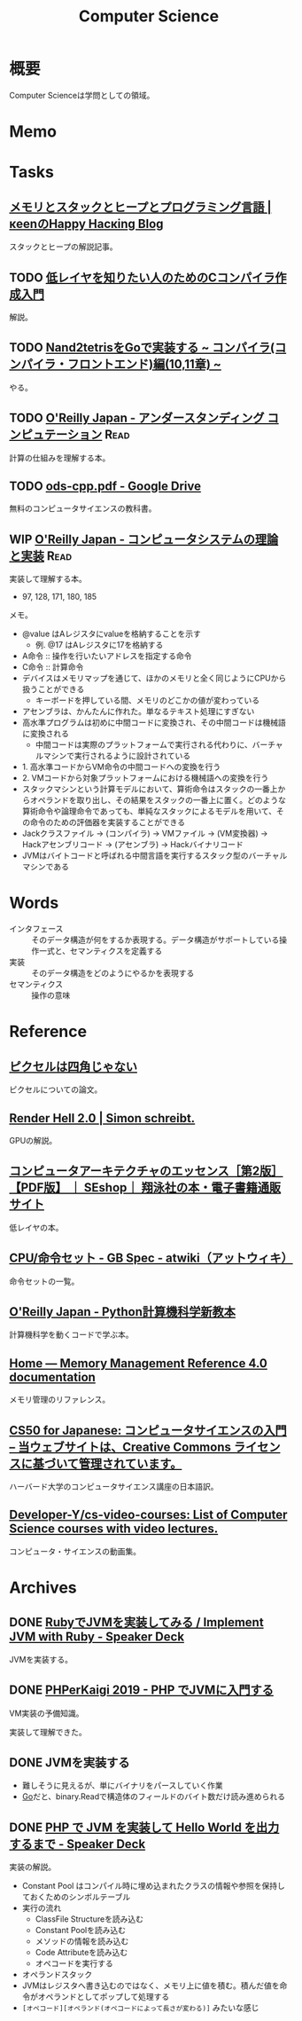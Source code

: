 :PROPERTIES:
:ID:       e3b48a23-21bc-4cdf-8395-052fab9fecb5
:header-args+: :wrap :results raw
:END:
#+title: Computer Science
* 概要
Computer Scienceは学問としての領域。
* Memo
* Tasks
** [[https://keens.github.io/blog/2017/04/30/memoritosutakkutohi_puto/][メモリとスタックとヒープとプログラミング言語 | κeenのHappy Hacκing Blog]]
スタックとヒープの解説記事。
** TODO [[https://www.sigbus.info/compilerbook][低レイヤを知りたい人のためのCコンパイラ作成入門]]
解説。
** TODO [[https://zenn.dev/yukiyada/articles/23c9fde740744d][Nand2tetrisをGoで実装する ~ コンパイラ(コンパイラ・フロントエンド)編(10,11章) ~]]
やる。
** TODO [[https://www.oreilly.co.jp/books/9784873116976/][O'Reilly Japan - アンダースタンディング コンピュテーション]]     :Read:
:LOGBOOK:
CLOCK: [2022-09-25 Sun 08:41]--[2022-09-25 Sun 09:06] =>  0:25
:END:
計算の仕組みを理解する本。
** TODO [[https://drive.google.com/file/d/1Hdh-K3gyttzf-74j3B9EfOl_dScswHEF/view][ods-cpp.pdf - Google Drive]]
:LOGBOOK:
CLOCK: [2022-12-10 Sat 16:15]--[2022-12-10 Sat 16:40] =>  0:25
CLOCK: [2022-12-10 Sat 09:56]--[2022-12-10 Sat 10:21] =>  0:25
:END:
無料のコンピュータサイエンスの教科書。
** WIP [[https://www.oreilly.co.jp/books/9784873117126/][O'Reilly Japan - コンピュータシステムの理論と実装]]               :Read:
:PROPERTIES:
:Effort:   50:00
:END:
:LOGBOOK:
CLOCK: [2023-05-04 Thu 23:16]--[2023-05-04 Thu 23:41] =>  0:25
CLOCK: [2023-05-04 Thu 22:51]--[2023-05-04 Thu 23:16] =>  0:25
CLOCK: [2023-05-04 Thu 21:26]--[2023-05-04 Thu 21:51] =>  0:25
CLOCK: [2023-05-04 Thu 21:00]--[2023-05-04 Thu 21:25] =>  0:25
CLOCK: [2023-05-04 Thu 20:17]--[2023-05-04 Thu 20:42] =>  0:25
CLOCK: [2023-05-01 Mon 23:17]--[2023-05-01 Mon 23:42] =>  0:25
CLOCK: [2023-05-01 Mon 21:52]--[2023-05-01 Mon 22:17] =>  0:25
CLOCK: [2023-05-01 Mon 20:52]--[2023-05-01 Mon 21:17] =>  0:25
CLOCK: [2023-05-01 Mon 20:26]--[2023-05-01 Mon 20:51] =>  0:25
CLOCK: [2023-04-22 Sat 20:26]--[2023-04-22 Sat 20:51] =>  0:25
CLOCK: [2023-04-22 Sat 19:57]--[2023-04-22 Sat 20:22] =>  0:25
CLOCK: [2023-04-22 Sat 19:29]--[2023-04-22 Sat 19:54] =>  0:25
CLOCK: [2023-04-10 Mon 23:31]--[2023-04-10 Mon 23:56] =>  0:25
CLOCK: [2023-04-10 Mon 22:57]--[2023-04-10 Mon 23:22] =>  0:25
CLOCK: [2023-04-10 Mon 22:26]--[2023-04-10 Mon 22:51] =>  0:25
CLOCK: [2023-04-10 Mon 21:37]--[2023-04-10 Mon 22:02] =>  0:25
CLOCK: [2023-04-09 Sun 23:33]--[2023-04-09 Sun 23:58] =>  0:25
CLOCK: [2023-04-09 Sun 23:08]--[2023-04-09 Sun 23:33] =>  0:25
CLOCK: [2023-04-09 Sun 22:35]--[2023-04-09 Sun 23:00] =>  0:25
CLOCK: [2023-04-09 Sun 22:09]--[2023-04-09 Sun 22:34] =>  0:25
CLOCK: [2023-04-09 Sun 19:48]--[2023-04-09 Sun 20:13] =>  0:25
CLOCK: [2023-04-09 Sun 19:23]--[2023-04-09 Sun 19:48] =>  0:25
CLOCK: [2023-04-09 Sun 16:57]--[2023-04-09 Sun 17:22] =>  0:25
CLOCK: [2023-04-09 Sun 16:29]--[2023-04-09 Sun 16:54] =>  0:25
CLOCK: [2023-04-09 Sun 16:04]--[2023-04-09 Sun 16:29] =>  0:25
CLOCK: [2023-04-09 Sun 15:37]--[2023-04-09 Sun 16:02] =>  0:25
CLOCK: [2023-04-09 Sun 15:08]--[2023-04-09 Sun 15:33] =>  0:25
CLOCK: [2023-04-09 Sun 11:48]--[2023-04-09 Sun 12:13] =>  0:25
CLOCK: [2023-04-09 Sun 11:09]--[2023-04-09 Sun 11:34] =>  0:25
CLOCK: [2023-04-09 Sun 10:44]--[2023-04-09 Sun 11:09] =>  0:25
CLOCK: [2023-04-09 Sun 00:57]--[2023-04-09 Sun 01:22] =>  0:25
CLOCK: [2023-04-09 Sun 00:32]--[2023-04-09 Sun 00:57] =>  0:25
CLOCK: [2023-04-08 Sat 23:33]--[2023-04-08 Sat 23:58] =>  0:25
CLOCK: [2023-04-08 Sat 18:22]--[2023-04-08 Sat 18:47] =>  0:25
CLOCK: [2023-04-08 Sat 17:57]--[2023-04-08 Sat 18:22] =>  0:25
CLOCK: [2023-04-08 Sat 17:20]--[2023-04-08 Sat 17:45] =>  0:25
CLOCK: [2023-04-08 Sat 16:54]--[2023-04-08 Sat 17:19] =>  0:25
CLOCK: [2023-04-08 Sat 16:29]--[2023-04-08 Sat 16:54] =>  0:25
CLOCK: [2023-04-08 Sat 15:45]--[2023-04-08 Sat 16:10] =>  0:25
CLOCK: [2023-04-06 Thu 23:32]--[2023-04-06 Thu 23:57] =>  0:25
CLOCK: [2023-04-06 Thu 23:03]--[2023-04-06 Thu 23:28] =>  0:25
CLOCK: [2023-04-06 Thu 22:27]--[2023-04-06 Thu 22:52] =>  0:25
CLOCK: [2023-04-06 Thu 22:02]--[2023-04-06 Thu 22:27] =>  0:25
CLOCK: [2023-04-06 Thu 21:10]--[2023-04-06 Thu 21:35] =>  0:25
CLOCK: [2023-04-06 Thu 00:37]--[2023-04-06 Thu 01:02] =>  0:25
CLOCK: [2023-04-04 Tue 20:45]--[2023-04-04 Tue 21:10] =>  0:25
CLOCK: [2023-04-04 Tue 20:01]--[2023-04-04 Tue 20:26] =>  0:25
CLOCK: [2023-04-04 Tue 19:35]--[2023-04-04 Tue 20:00] =>  0:25
CLOCK: [2023-04-04 Tue 00:35]--[2023-04-04 Tue 01:00] =>  0:25
CLOCK: [2023-04-03 Mon 00:45]--[2023-04-03 Mon 01:10] =>  0:25
CLOCK: [2023-04-02 Sun 22:34]--[2023-04-02 Sun 22:59] =>  0:25
CLOCK: [2023-04-02 Sun 22:08]--[2023-04-02 Sun 22:33] =>  0:25
CLOCK: [2023-04-02 Sun 19:56]--[2023-04-02 Sun 20:01] =>  0:05
CLOCK: [2023-03-28 Tue 22:00]--[2023-03-28 Tue 22:25] =>  0:25
CLOCK: [2023-03-28 Tue 21:26]--[2023-03-28 Tue 21:51] =>  0:25
CLOCK: [2023-03-18 Sat 15:54]--[2023-03-18 Sat 16:19] =>  0:25
CLOCK: [2023-03-18 Sat 15:27]--[2023-03-18 Sat 15:52] =>  0:25
:END:
実装して理解する本。

- 97, 128, 171, 180, 185

メモ。

- @value はAレジスタにvalueを格納することを示す
  - 例. @17 はAレジスタに17を格納する
- A命令 :: 操作を行いたいアドレスを指定する命令
- C命令 :: 計算命令
- デバイスはメモリマップを通じて、ほかのメモリと全く同じようにCPUから扱うことができる
  - キーボードを押している間、メモリのどこかの値が変わっている
- アセンブラは、かんたんに作れた。単なるテキスト処理にすぎない
- 高水準プログラムは初めに中間コードに変換され、その中間コードは機械語に変換される
  - 中間コードは実際のプラットフォームで実行される代わりに、バーチャルマシンで実行されるように設計されている
- 1. 高水準コードからVM命令の中間コードへの変換を行う
- 2. VMコードから対象プラットフォームにおける機械語への変換を行う
- スタックマシンという計算モデルにおいて、算術命令はスタックの一番上からオペランドを取り出し、その結果をスタックの一番上に置く。どのような算術命令や論理命令であっても、単純なスタックによるモデルを用いて、その命令のための評価器を実装することができる
- Jackクラスファイル → (コンパイラ) → VMファイル → (VM変換器) → Hackアセンブリコード → (アセンブラ) → Hackバイナリコード
- JVMはバイトコードと呼ばれる中間言語を実行するスタック型のバーチャルマシンである

* Words
- インタフェース :: そのデータ構造が何をするか表現する。データ構造がサポートしている操作一式と、セマンティクスを定義する
- 実装 :: そのデータ構造をどのようにやるかを表現する
- セマンティクス :: 操作の意味
* Reference
** [[http://alvyray.com/Memos/CG/Microsoft/6_pixel.pdf][ピクセルは四角じゃない]]
ピクセルについての論文。
** [[https://simonschreibt.de/gat/renderhell/][Render Hell 2.0 | Simon schreibt.]]
GPUの解説。
** [[https://www.seshop.com/product/detail/24207][コンピュータアーキテクチャのエッセンス［第2版］【PDF版】 ｜ SEshop｜ 翔泳社の本・電子書籍通販サイト]]
低レイヤの本。
** [[https://w.atwiki.jp/gbspec/pages/35.html][CPU/命令セット - GB Spec - atwiki（アットウィキ）]]
命令セットの一覧。
** [[https://www.oreilly.co.jp/books/9784873118819/][O'Reilly Japan - Python計算機科学新教本]]
計算機科学を動くコードで学ぶ本。
** [[https://www.memorymanagement.org/][Home — Memory Management Reference 4.0 documentation]]
メモリ管理のリファレンス。
** [[https://cs50.jp/][CS50 for Japanese: コンピュータサイエンスの入門 – 当ウェブサイトは、Creative Commons ライセンスに基づいて管理されています。]]
ハーバード大学のコンピュータサイエンス講座の日本語訳。
** [[https://github.com/Developer-Y/cs-video-courses][Developer-Y/cs-video-courses: List of Computer Science courses with video lectures.]]
コンピュータ・サイエンスの動画集。
* Archives
** DONE [[https://speakerdeck.com/daikimiura/implement-jvm-with-ruby][RubyでJVMを実装してみる / Implement JVM with Ruby - Speaker Deck]]
CLOSED: [2023-04-16 Sun 22:01]
:LOGBOOK:
CLOCK: [2023-04-11 Tue 22:31]--[2023-04-11 Tue 22:56] =>  0:25
CLOCK: [2023-04-11 Tue 22:06]--[2023-04-11 Tue 22:31] =>  0:25
CLOCK: [2023-04-11 Tue 21:40]--[2023-04-11 Tue 22:05] =>  0:25
:END:
JVMを実装する。

** DONE [[https://speakerdeck.com/memory1994/phperkaigi-2019][PHPerKaigi 2019 - PHP でJVMに入門する]]
CLOSED: [2023-04-16 Sun 22:01]
:LOGBOOK:
CLOCK: [2023-04-11 Tue 00:48]--[2023-04-11 Tue 01:13] =>  0:25
CLOCK: [2023-04-11 Tue 00:12]--[2023-04-11 Tue 00:37] =>  0:25
:END:
VM実装の予備知識。

実装して理解できた。
** DONE JVMを実装する
CLOSED: [2023-04-23 Sun 12:06]
:LOGBOOK:
CLOCK: [2023-04-23 Sun 11:39]--[2023-04-23 Sun 12:05] =>  0:26
CLOCK: [2023-04-23 Sun 11:14]--[2023-04-23 Sun 11:39] =>  0:25
CLOCK: [2023-04-22 Sat 22:11]--[2023-04-22 Sat 22:36] =>  0:25
CLOCK: [2023-04-22 Sat 21:20]--[2023-04-22 Sat 21:45] =>  0:25
CLOCK: [2023-04-22 Sat 10:38]--[2023-04-22 Sat 11:03] =>  0:25
CLOCK: [2023-04-20 Thu 23:08]--[2023-04-20 Thu 23:33] =>  0:25
CLOCK: [2023-04-20 Thu 22:42]--[2023-04-20 Thu 23:07] =>  0:25
CLOCK: [2023-04-20 Thu 22:09]--[2023-04-20 Thu 22:34] =>  0:25
CLOCK: [2023-04-20 Thu 21:39]--[2023-04-20 Thu 22:04] =>  0:25
CLOCK: [2023-04-19 Wed 23:05]--[2023-04-19 Wed 23:30] =>  0:25
CLOCK: [2023-04-19 Wed 22:31]--[2023-04-19 Wed 22:56] =>  0:25
CLOCK: [2023-04-19 Wed 21:57]--[2023-04-19 Wed 22:22] =>  0:25
CLOCK: [2023-04-18 Tue 23:39]--[2023-04-19 Wed 00:04] =>  0:25
CLOCK: [2023-04-17 Mon 23:54]--[2023-04-18 Tue 00:19] =>  0:25
CLOCK: [2023-04-17 Mon 23:23]--[2023-04-17 Mon 23:48] =>  0:25
CLOCK: [2023-04-17 Mon 22:58]--[2023-04-17 Mon 23:23] =>  0:25
CLOCK: [2023-04-17 Mon 00:07]--[2023-04-17 Mon 00:32] =>  0:25
CLOCK: [2023-04-16 Sun 23:07]--[2023-04-16 Sun 23:32] =>  0:25
CLOCK: [2023-04-16 Sun 22:34]--[2023-04-16 Sun 22:39] =>  0:05
CLOCK: [2023-04-16 Sun 21:36]--[2023-04-16 Sun 22:01] =>  0:25
CLOCK: [2023-04-16 Sun 20:38]--[2023-04-16 Sun 21:03] =>  0:25
CLOCK: [2023-04-16 Sun 20:13]--[2023-04-16 Sun 20:38] =>  0:25
CLOCK: [2023-04-16 Sun 19:30]--[2023-04-16 Sun 19:55] =>  0:25
CLOCK: [2023-04-16 Sun 19:05]--[2023-04-16 Sun 19:30] =>  0:25
CLOCK: [2023-04-16 Sun 18:38]--[2023-04-16 Sun 19:03] =>  0:25
CLOCK: [2023-04-16 Sun 18:12]--[2023-04-16 Sun 18:37] =>  0:25
CLOCK: [2023-04-16 Sun 17:47]--[2023-04-16 Sun 18:12] =>  0:25
CLOCK: [2023-04-16 Sun 17:03]--[2023-04-16 Sun 17:28] =>  0:25
CLOCK: [2023-04-16 Sun 13:14]--[2023-04-16 Sun 13:39] =>  0:25
CLOCK: [2023-04-16 Sun 12:30]--[2023-04-16 Sun 12:55] =>  0:25
CLOCK: [2023-04-16 Sun 11:58]--[2023-04-16 Sun 12:23] =>  0:25
CLOCK: [2023-04-16 Sun 11:33]--[2023-04-16 Sun 11:58] =>  0:25
CLOCK: [2023-04-16 Sun 00:19]--[2023-04-16 Sun 00:44] =>  0:25
CLOCK: [2023-04-15 Sat 23:23]--[2023-04-15 Sat 23:48] =>  0:25
CLOCK: [2023-04-15 Sat 22:58]--[2023-04-15 Sat 23:23] =>  0:25
CLOCK: [2023-04-15 Sat 22:23]--[2023-04-15 Sat 22:48] =>  0:25
CLOCK: [2023-04-15 Sat 21:58]--[2023-04-15 Sat 22:23] =>  0:25
CLOCK: [2023-04-15 Sat 20:26]--[2023-04-15 Sat 20:51] =>  0:25
CLOCK: [2023-04-15 Sat 19:58]--[2023-04-15 Sat 20:23] =>  0:25
CLOCK: [2023-04-15 Sat 19:23]--[2023-04-15 Sat 19:48] =>  0:25
CLOCK: [2023-04-15 Sat 18:54]--[2023-04-15 Sat 19:19] =>  0:25
CLOCK: [2023-04-15 Sat 18:29]--[2023-04-15 Sat 18:54] =>  0:25
CLOCK: [2023-04-15 Sat 18:04]--[2023-04-15 Sat 18:29] =>  0:25
CLOCK: [2023-04-15 Sat 17:24]--[2023-04-15 Sat 17:49] =>  0:25
CLOCK: [2023-04-15 Sat 16:58]--[2023-04-15 Sat 17:23] =>  0:25
CLOCK: [2023-04-15 Sat 16:19]--[2023-04-15 Sat 16:44] =>  0:25
CLOCK: [2023-04-15 Sat 15:40]--[2023-04-15 Sat 16:05] =>  0:25
CLOCK: [2023-04-14 Fri 00:25]--[2023-04-14 Fri 00:50] =>  0:25
CLOCK: [2023-04-13 Thu 23:30]--[2023-04-13 Thu 23:55] =>  0:25
CLOCK: [2023-04-13 Thu 23:05]--[2023-04-13 Thu 23:30] =>  0:25
CLOCK: [2023-04-13 Thu 22:34]--[2023-04-13 Thu 22:59] =>  0:25
CLOCK: [2023-04-13 Thu 21:33]--[2023-04-13 Thu 21:58] =>  0:25
CLOCK: [2023-04-13 Thu 21:07]--[2023-04-13 Thu 21:32] =>  0:25
CLOCK: [2023-04-13 Thu 20:42]--[2023-04-13 Thu 21:07] =>  0:25
CLOCK: [2023-04-13 Thu 20:17]--[2023-04-13 Thu 20:42] =>  0:25
CLOCK: [2023-04-13 Thu 00:30]--[2023-04-13 Thu 00:55] =>  0:25
CLOCK: [2023-04-12 Wed 23:49]--[2023-04-13 Thu 00:14] =>  0:25
CLOCK: [2023-04-12 Wed 23:01]--[2023-04-12 Wed 23:26] =>  0:25
CLOCK: [2023-04-12 Wed 22:22]--[2023-04-12 Wed 22:47] =>  0:25
CLOCK: [2023-04-12 Wed 21:57]--[2023-04-12 Wed 22:22] =>  0:25
CLOCK: [2023-04-12 Wed 21:25]--[2023-04-12 Wed 21:50] =>  0:25
CLOCK: [2023-04-12 Wed 20:43]--[2023-04-12 Wed 21:08] =>  0:25
CLOCK: [2023-04-12 Wed 00:27]--[2023-04-12 Wed 00:52] =>  0:25
CLOCK: [2023-04-11 Tue 23:23]--[2023-04-11 Tue 23:48] =>  0:25
CLOCK: [2023-04-11 Tue 22:56]--[2023-04-11 Tue 23:21] =>  0:25
:END:

- 難しそうに見えるが、単にバイナリをパースしていく作業
- [[id:7cacbaa3-3995-41cf-8b72-58d6e07468b1][Go]]だと、binary.Readで構造体のフィールドのバイト数だけ読み進められる
** DONE [[https://speakerdeck.com/memory1994/php-de-jvm-woshi-zhuang-site-hello-world-wochu-li-surumade][PHP で JVM を実装して Hello World を出力するまで - Speaker Deck]]
CLOSED: [2023-04-23 Sun 12:06]
実装の解説。

- Constant Pool はコンパイル時に埋め込まれたクラスの情報や参照を保持しておくためのシンボルテーブル
- 実行の流れ
  - ClassFile Structureを読み込む
  - Constant Poolを読み込む
  - メソッドの情報を読み込む
  - Code Attributeを読み込む
  - オペコードを実行する
- オペランドスタック
- JVMはレジスタへ書き込むのではなく、メモリ上に値を積む。積んだ値を命令がオペランドとしてポップして処理する
- ~[オペコード][オペランド(オペコードによって長さが変わる)]~ みたいな感じ
